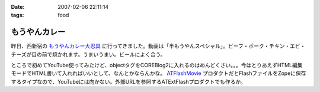 :date: 2007-02-06 22:11:14
:tags: food

=========================
もうやんカレー
=========================

昨日、西新宿の `もうやんカレー大忍具 <http://home.att.ne.jp/sea/moyancurry/>`__ に行ってきました。動画は「半もうやんスペシャル」。ビーフ・ポーク・チキン・エビ・チーズが目の前で焼かれます。うまいうまい。ビールによく合う。

.. raw:: html

   <object width="425" height="350"><param name="movie" value="http://www.youtube.com/v/fYN2OqsiwT4"></param><param name="wmode" value="transparent"></param><embed src="http://www.youtube.com/v/fYN2OqsiwT4" type="application/x-shockwave-flash" wmode="transparent" width="425" height="350"></embed></object>

ところで初めてYouTube使ってみたけど、objectタグをCOREBlog2に入れるのはめんどくさい。。。今はとりあえずHTML編集モードでHTML書いて入れればいいとして、なんとかならんかな。 `ATFlashMovie <https://svn.plone.org/svn/collective/ATFlashMovie/>`__ プロダクトだとFlashファイルをZopeに保存するタイプなので、YouTubeには向かない。外部URLを参照するATExtFlashプロダクトでも作るか。


.. :extend type: text/html
.. :extend:

